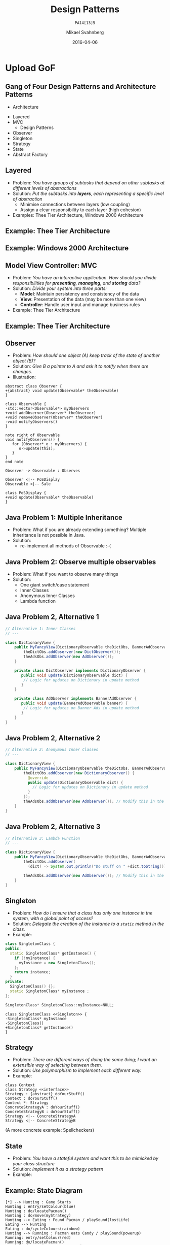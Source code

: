 #+Title: Design Patterns
#+Subtitle: =PA14[13]5=
#+Author: Mikael Svahnberg
#+Email: Mikael.Svahnberg@bth.se
#+Date: 2016-04-06
#+EPRESENT_FRAME_LEVEL: 1
#+OPTIONS: email:t <:t todo:t f:t ':t H:2 toc:nil
# #+STARTUP: showall
#+STARTUP: beamer

# #+LATEX_HEADER: \usepackage[a4paper]{geometry}
#+LATEX_CLASS_OPTIONS: [10pt,t,a4paper]
# #+LATEX_CLASS: beamer
#+BEAMER_THEME: BTH_msv

* Outline							   :noexport:
      Upload:
      - [X] GRASP Patterns
	- Expert
	- Creator
	- Low Coupling
	- High Cohesion
	  - Don't talk to strangers
	- Controller
	- Polymorphism
      - [X] Design Patterns
	- Observer
	- Singleton
	- Strategy
	- State
	- Abstract Factory
      - [X] Architecture
	- Layered
	- MVC

      Missing in v3 of the book:	  
      - Don't talk to strangers (subset of high cohesion, low coupling)

      Classroom:
      - [X] Design Patterns Background
      - [X] Levels of Patterns
	- Architecture
	- Design
	- Idioms
	- GRASP
      - Discuss:
	- Design Patterns:
	  - Domain Modelling or Development tricks
	  - What are they good for?
	  - Limitations?
      - Example:
	- [X] How to apply GRASP
	- [X] How to apply DP
	- [X] How to apply AP
      - Example:
	- [-] How to Implement DP's
* Upload GRASP							   :noexport:
** Design Patterns
 #+ATTR_LATEX: :width 7cm
 [[./IPolhem.jpg]]
** Patterns -- a brief introduction
   - General design principles
   - "encoded experience"
   - Codified in a structured format
   - Named
*** Design Pattern: /Name/
    - Problem: /Description of Problem/
    - Solution: /Overall reasoning about a solution, which classes and messages are involved/
    - Example: /A concrete example of how it works/
** Levels of Patterns
   Different levels:
   - Architecture
     - Systems, subsystems
   - Design
     - Classes, groups of classes
   - Idioms
     - One class, functions within one class
   - GRASP
     - In some sense orthogonal
     - Learning aid for OO Design
     - Advice for Assigning Responsibilities
** GRASP Patterns
   (Listed on the inside of the book cover)
   - Information Expert
   - Creator
   - Controller
   - Low Coupling
   - High Cohesion
   - Polymorphism
   - Pure Fabrication
   - Indirection
   - Protected Variations
** Information Expert
   - Problem: /What is a general principle for assigning responsibilities to objects?/
   - Solution: /Assign responsibilities to the *information expert*, the class that has the information necessary to fulfill the responsibility./
   - Example:
#+BEGIN_SRC plantuml :file FGRASPInformationExpert.png
left to right direction
class Sale {
time
}

class SalesLineItem {
quantity
}

class ProductDescription {
description
price
itemID
}

Sale "1" -- "1..*" SalesLineItem : contains >
SalesLineItem "*" -- "1" ProductDescription : described-by >
#+END_SRC

#+ATTR_LATEX: :width 10cm
#+RESULTS:
[[file:FGRASPInformationExpert.png]]

- Who should be responsible for knowing the grand total of a sale?
- Who should be responsible for calculating the total price for the SalesLineItem?
** Creator
   - Problem: /Who should be responsible for creating a new instance of some class?/
   - Solution: /Assign class B the responsibility to create an instance of class A if one of these is true:/
     - B "contains" or compositively aggregates A
     - B records A
     - B closely uses A
     - B has the initialising data for A that will be passed to A when it is created
       - (B is an Information Expert wrt. creating instances of A)
   - Example:
#+ATTR_LATEX: :width 10cm
[[./FGRASPInformationExpert.png]]
- Who creates instances of SalesLineItem?
** Low Coupling
   - Problem: /How to support low dependency, low change impact, and increased reuse?/
   - Solution: /Assign responsibilities so that coupling remains low./
   - Example:
     - Assume classes: *Payment*, *Register*, *Sale*
** Low Coupling (using Creator pattern)
#+BEGIN_SRC plantuml :file FGRASPLowCoupling1.png
hide footbox
participant ":Register" as reg
participant ":Sale" as sale

[-> reg : makePayment()
activate reg
create participant "p:Payment" as pay
reg -> pay : create()
reg -> sale : addPayment(p)
activate sale
deactivate sale
deactivate reg
#+END_SRC

#+ATTR_LATEX: :height 4cm
#+RESULTS:
[[file:FGRASPLowCoupling1.png]]
** Low Coupling (with lower coupling)
#+BEGIN_SRC plantuml :file FGRASPLowCoupling2.png
hide footbox
participant ":Register" as reg
participant ":Sale" as sale

[-> reg : makePayment()
activate reg
reg -> sale : makePayment()
activate sale
create participant "p:Payment" as pay
sale -> pay : create()
deactivate sale
deactivate reg
#+END_SRC

#+ATTR_LATEX: :height 4cm
#+RESULTS:
[[file:FGRASPLowCoupling2.png]]

** Controller
   - Problem: /What first object beyond the UI layer receives and coordinates ("controls") a system operation?/
   - Solution: /Assign the responsibility to a class representing one of the following choices:/
     - The overall "System" (so called a /Facade Controller/
     - A Use Case Scenario: <UseCaseName>Handler, <UseCaseName>Coordinator, <UseCaseName>Session
   - Example:
#+BEGIN_SRC plantuml :file FGRASPController.png
allow_mixing

actor User
object ":UI" as UI
object ":SaleJFrame" as sjf
object ":System" as System

User .> UI
UI --> sjf : actionPerformed(actionEvent)
sjf --> System : enterItem(upc, qty)
#+END_SRC

#+ATTR_LATEX: :height 3.5cm
#+RESULTS:
[[file:FGRASPController.png]]
** High Cohesion
   - Problem: /How to keep objects focused, understandable, manageable, and (as a side effect) support low coupling?/
   - Solution: /Assign a responsibilty so that cohesion remains high./
     - C.f. "Avoid God Classes", "Avoid bloated Controllers".
     - Refactor! Break up into smaller classes with more well-defined responsibilities.
   - One particular sub-pattern of High Cohesion is *Don't Talk to Strangers*.
** Don't talk to Strangers
:PROPERTIES: 
:BEAMER_OPT: shrink=15
:END:

#+BEGIN_SRC plantuml :file FStrangers0.png
PoS - Sale
Sale - Payment
PoS : +getAmount()
Sale : +getPayment()
Sale : -Payment myPayment
note right
Payment Sale::getPayment() {
    return myPayment;
}
end note
Payment : +getAmount()
#+END_SRC

#+ATTR_LATEX: :height 2cm
#+RESULTS:
[[file:FStrangers0.png]]


#+BEGIN_SRC plantuml :file FStrangers1.png
participant ":PoS" as pos
participant "s:Sale" as sale
participant "Sale::Payment myPayment" as pay

== Example 1 ==
[-> pos: getAmount()
pos -> sale: p=getPayment()
pos -> pay: a=getAmount()
note right
This violates "Don't talk to Strangers"
the Sale::myPayment object is a <i>Stranger</i> to PoS!
end note
== Example 2 (better) ==
[-> pos: getAmount()
pos -> sale: a=getAmount()
sale -> pay: a=getAmount()
note right: This supports "Don't talk to Strangers"
#+END_SRC

#+LATEX: \vspace{0.5cm}
#+ATTR_LATEX: :height 6cm
#+RESULTS:
[[file:FStrangers1.png]]

** Polymorphism
   - Problem: /How to handle alternatives based on type? How to create pluggable software components?/
   - Solution: /Assign responsibility for the behaviour using *polymorphic operations*/
     - Note: This is a fundamental principle used in many "bigger" design patterns.
   - Example
#+BEGIN_SRC plantuml :file FGRASPPolymorphism.png
class Payment <<abstract>> {
{abstract} void handlePayment()
}

class CashPayment {
void handlePayment()
}

class CreditPayment {
void handlePayment()
}

class ChequePayment {
void handlePayment()
}

Payment <|-- CashPayment
Payment <|-- CreditPayment
Payment <|-- ChequePayment
#+END_SRC

#+ATTR_LATEX: :height 4cm
#+RESULTS:
[[file:FGRASPPolymorphism.png]]
** Pure Fabrication
   - Problem: /What object should have the responsibility when there are no good choices?/
   - Solution: /Invent a class with a well defined responsibility./
   - Example:
#+BEGIN_SRC plantuml :file FGRASPFabrication.png
class PersistentStorage {
void logTransaction()
}

Payment - PersistentStorage
#+END_SRC

#+ATTR_LATEX: :height 2cm
#+RESULTS:
[[file:FGRASPFabrication.png]]
** Indirection
   - Problem: /Where to assign a responsibility to avoid a direct coupling?/
   - Solution: /Assign the responsibility to an intermediate object./
   - Example:
#+BEGIN_SRC plantuml :file FGRASPIndirection.png
hide footbox

participant Sale
participant Payment
participant Purchase

Sale -> TaxConnector
Payment -> TaxConnector
Purchase -> TaxConnector

TaxMasterAdapter ->] : ...
note right : TCP Communication 
#+END_SRC

#+RESULTS:
[[file:FGRASPIndirection.png]]
** Protected Variations
   - Problem: /How to design objects, subsystems, and systems, so that variations or instabilities in these elements do not have an undesirable impact on other elements?/
   - Solution: /Identify points of variation; assign responsibilities to create a stable interface around them./
     - Note: This is the goal of many "bigger" design patterns, e.g. Wrapper, Abstract Factory, Adapter, Bridge, Facade, ...
** Summary
#+BEGIN_SRC plantuml :file FGRASPSummary.png
'left to right direction
class Sale {
time
payment : Payment
---
getTotal()
makeLineItem(upc, quantity)
makePayment()
}
note left of Sale
getTotal() from Information Expert
MakeLineItem() from Creator
MakePayment() from Low Coupling
end note

class SalesLineItem {
quantity
--
getSubTotal()
}
note right: getSubTotal() from Information Expert

class ProductDescription {
description
price
itemID
--
getPrice()
}

Sale "1" -- "1..*" SalesLineItem : contains >
SalesLineItem "*" -- "1" ProductDescription : described-by >

class Register

class Payment <<abstract>> {
{abstract} void handlePayment()
}

class CashPayment {
void handlePayment()
}

class CreditPayment {
void handlePayment()
}

class ChequePayment {
void handlePayment()
}

Payment <|-- CashPayment
Payment <|-- CreditPayment
Payment <|-- ChequePayment

Register -- Sale
Sale -- Payment


class PersistentStorage {
void logTransaction()
}

Payment - PersistentStorage
#+END_SRC

#+ATTR_LATEX: :height 6cm
#+RESULTS:
[[file:FGRASPSummary.png]]
* Upload GoF
** Gang of Four Design Patterns and Architecture Patterns
       - Architecture
	 - Layered
	 - MVC
       - Design Patterns
	 - Observer
	 - Singleton
	 - Strategy
	 - State
	 - Abstract Factory
** Layered
   - Problem: /You have groups of subtasks that depend on other subtasks at different levels of abstractions/
   - Solution: /Put the subtasks into *layers*, each representing a specific level of abstraction/
     - Minimise connections between layers (low coupling)
     - Assign a clear responsibility to each layer (high cohesion)
   - Examples: Thee Tier Architecture, Windows 2000 Architecture
** Example: Thee Tier Architecture
#+ATTR_LATEX: :height 6cm
  [[./IThreeTierArchitecture.png]]
** Example: Windows 2000 Architecture
#+ATTR_LATEX: :height 6cm
   [[./IWindows_2000_architecture.png]]
** Model View Controller: MVC
   - Problem: /You have an interactive application. How should you divide responsibilities for *presenting*, *managing*, and *storing* data?/
   - Solution: /Divide your system into three parts:/
     - *Model*: Maintain persistency and consistency of the data
     - *View*: Presentation of the data (may be more than one view)
     - *Controller*: Handle user input and manage business rules
   - Example: Thee Tier Architecture
** Example: Thee Tier Architecture
#+ATTR_LATEX: :height 6cm
  [[./IThreeTierArchitecture.png]]
** Observer
   - Problem: /How should one object (A) keep track of the state of another object (B)?/
   - Solution: /Give B a pointer to A and ask it to notify when there are changes./
   - Illustration:
#+BEGIN_SRC plantuml :file FObserver.png
abstract class Observer {
+{abstract} void update(Observable* theObservable)
}

class Observable {
-std::vector<Observable*> myObservers
+void addObserver(Observer* theObserver)
+void removeObserver(Observer* theObserver)
-void notifyObservers()
}

note right of Observable
void notifyObservers() {
   for (Observer* o : myObservers) {
      o->update(this);
   }
}
end note

Observer -> Observable : Observes

Observer <|-- PoSDisplay
Observable <|-- Sale

class PoSDisplay {
+void update(Observable* theObservable)
}
#+END_SRC

#+RESULTS:
[[file:FObserver.png]]
** Java Problem 1: Multiple Inheritance
  - Problem:  What if you are already extending something? Multiple inheritance is not possible in Java.
  - Solution:
    - re-implement all methods of Observable :-(
** Java Problem 2: Observe multiple observables
   - Problem: What if you want to observe many things 
   - Solution:
     - One giant switch/case statement
     - Inner Classes
     - Anonymous Inner Classes
     - Lambda function
** Java Problem 2, Alternative 1
:PROPERTIES: 
:BEAMER_OPT: shrink=15
:END:

#+BEGIN_SRC java
// Alternative 1: Inner Classes
// ---

class DictionaryView {
    public MyFancyView(DictionaryObservable theDictObs, BannerAdObservable theAdObs) {
        theDictObs.addObserver(new DictObserver());
        theAdsObs.addObserver(new AdObserver());
    }

    private class DictObserver implements DictionaryObserver {
       public void update(DictionaryObservable dict) {
        // Logic for updates on Dictionary in update method
       }
    }

    private class AdObserver implements BannerAdObserver {
       public void update(BannerAdObservable banner) {
        // Logic for updates on Banner Ads in update method
       }
    }
}
#+END_SRC
** Java Problem 2, Alternative 2
:PROPERTIES: 
:BEAMER_OPT: shrink=20
:END:

#+BEGIN_SRC java
// Alternative 2: Anonymous Inner Classes
// ---

class DictionaryView {
    public MyFancyView(DictionaryObservable theDictObs, BannerAdObservable theAdObs) {
        theDictObs.addObserver(new DictionaryObserver() {
          @override
          public update(DictionaryObservable dict) {
            // Logic for updates on Dictionary in update method
          }
        });
        theAdsObs.addObserver(new AdObserver()); // Modify this in the same way
    }
}
#+END_SRC
** Java Problem 2, Alternative 3
:PROPERTIES: 
:BEAMER_OPT: shrink=20
:END:

#+BEGIN_SRC java
// Alternative 3: Lambda Function
// ---

class DictionaryView {
    public MyFancyView(DictionaryObservable theDictObs, BannerAdObservable theAdObs) {
        theDictObs.addObserver(
          (dict) -> System.out.println("Do stuff on " +dict.toString())); // Magic and much uglier than in lisp

        theAdsObs.addObserver(new AdObserver()); // Modify this in the same way
    }
}
#+END_SRC
** Singleton
:PROPERTIES: 
:BEAMER_OPT: shrink=15
:END:

   - Problem: /How do I ensure that a class has only one instance in the system, with a global point of access?/
   - Solution: /Delegate the creation of the instance to a =static= method in the class./
   - Example:
#+BEGIN_SRC cpp
class SingletonClass {
public:
  static SingletonClass* getInstance() {
    if (!myInstance) {
      myInstance = new SingletonClass();
    };
    return instance;
  }
private:
  SingletonClass() {};
  static SingletonClass* myInstance ;
};

SingletonClass* SingletonClass::myInstance=NULL;
#+END_SRC

#+BEGIN_SRC plantuml :file FSingleton.png
class SingletonClass <<Singleton>> {
-SingletonClass* myInstance
-SingletonClass()
+SingletonClass* getInstance()
}
#+END_SRC

#+ATTR_LATEX: :height 3cm
#+RESULTS:
[[file:FSingleton.png]]
** Strategy
   - Problem: /There are different ways of doing the same thing; I want an extensible way of selecting between them./
   - Solution: /Use polymorphism to implement each different way./
   - Example:

#+BEGIN_SRC plantuml :file FStrategy.png
class Context
class Strategy <<interface>>
Strategy : {abstract} doYourStuff()
Context : doYourStuff()
Context *- Strategy
ConcreteStrategyA : doYourStuff()
ConcreteStrategyB : doYourStuff()
Strategy <|-- ConcreteStrategyA
Strategy <|-- ConcreteStrategyB
#+END_SRC

#+ATTR_LATEX: :height 4cm
#+RESULTS:
[[file:FStrategy.png]]

(A more concrete example: Spellcheckers)

** State
   - Problem: /You have a stateful system and want this to be mimicked by your class structure/
   - Solution: /Implement it as a strategy pattern/
   - Example:
** Example: State Diagram
#+BEGIN_SRC plantuml :file FState0.png
[*] --> Hunting : Game Starts
Hunting : entry/setColour(blue)
Hunting : do/locatePacman()
Hunting : do/move(myStrategy)
Hunting --> Eating : Found Pacman / playSound(lostLife)
Eating --> Hunting
Eating : do/cycleColours(rainbow)
Hunting --> Running : Pacman eats Candy / playSound(powerup)
Running: entry/setColour(red)
Running: do/locatePacman()
Running: do/move(myEscapeStrategy)
Running --> Hunting : timeout /cycleColours(rainbow)
Running --> Eaten : Pacman finds ghost / playSound(scoreup)

Eating --> [*] : Game over

Eaten --> Respawn
Respawn : entry/setPosition(pen)
Respawn : do/cycleColours(rainbow)
Respawn --> Hunting : timeout
#+END_SRC

#+ATTR_LATEX: :height 6cm
#+RESULTS:
[[file:FState0.png]]
** Example: Class Diagram
#+BEGIN_SRC plantuml :file FState1.png
class PacmanGhost {
+doState()
+event(theEvent)
+GhostState* myCurrentState
}
note right
PacmanGhost::event(theEvent) {
    GhostState gs=myCurrentState->getNewState(theEvent);
    if (gs) {
        myCurrentState->exitState();
	myCurrentState = gs;
	myCurrentState->enterState();
    }
}
end note

PacmanGhost *-- GhostState

abstract class GhostState {
+{abstract} enterState()
+{abstract} do()
+{abstract} exitState()
+{abstract} GhostState* getNewState(event)
}

GhostState <|-- GhostStateHunting
GhostState <|-- GhostStateRunning
GhostState <|-- GhostStateEaten
GhostState <|-- GhostStateRespawn
GhostState <|-- GhostStateEating
#+END_SRC

#+ATTR_LATEX: :height 6cm
#+RESULTS:
[[file:FState1.png]]

** Abstract Factory
   - Problem: /There are different ways to initiate the system, depending on the context/
   - Solution: /Use a strategy-like solution to create the right objects/
   - Example: 
#+BEGIN_SRC plantuml :file FAbstractFactory.png
class Application
Interface GUIFactory {
+{abstract} Button createButton()
}
interface Button {
+{abstract} void Paint()
}

WinFactory : +Button createButton()
OSXFactory : +Button createButton()

WinButton : +void Paint()
OSXButton : +void Paint()

Button <|-- WinButton
Button <|-- OSXButton

GUIFactory <|-- WinFactory
GUIFactory <|-- OSXFactory

Application -- GUIFactory
Application -- Button

WinFactory .> WinButton : <<creates>>
OSXFactory .> OSXButton : <<creates>>
#+END_SRC

#+ATTR_LATEX: :height 4cm
#+RESULTS:
[[file:FAbstractFactory.png]]

* Classroom							   :noexport:
** Responsibility-Driven Design
  Responsibility for *Doing*
  - Doing something (e.g. a calculation)
  - Creating other objects
  - Initiating an action in another object
  - Controlling and coordinating other objects

  Responsibility for *Knowing*
  - Knowing about private encapsulated data
  - Knowing about related objects
  - Knowing abotu things it can derive or calculate
** Example: GRASP Patterns				 :Example:Discussion:
#+BEGIN_SRC plantuml :file FGRASPExample.png
left to right direction
Flight *- "10..200" Seat
Booking -- "1..32" Flight
Ticket "0..1" -- "1" Seat
Passenger "1" -- "*" Booking
Passenger "1" -- "*" Ticket
Passenger -- Luggage
Flight "*" -- "1" Aeroplane
Flight "*" -- "2" Airport
Luggage "*" -- "*" Aeroplane
#+END_SRC

#+LATEX: \vspace{-1cm}
#+ATTR_LATEX: :height 4cm
#+RESULTS:
[[file:FGRASPExample.png]]

*** Discuss
    - Who should calculate the cost of a =Booking=?
    - Who should be responsible for creating a =Ticket=?
    - Why should a =Passenger= not be aware of the =Flight=?
    - How should a =Passenger= interact with this system when booking a trip?
    - How would you implement first, business, and third class?

** Example: Design Patterns in Pacman 				    :Example:
A look at the game:

- The game consists of scenes (Main Menu, Actual Game, High-Score List)
- Each scene consists of a number of [different] objects (graphical as well as audio)
- Some objects need awareness of other objects
- Some objects in each scene needs to deal with UI input

** Different Scenes
- Problem: The game consists of several scenes (Main Menu, Actual Game, High-Score List)
- Design Pattern: Strategy
- Involved Classes: Context, <<abstract>> Strategy, ConcreteStrategy*
- Pacman: Game, <<abstract>> BasicScene, MenuScene, GameScene
** Creating Objects for different Scenes
- Problem: Set up all objects necessary for each Scene
- Design Pattern: Builder
- Involved classes: Director, <<abstract>> Builder, ConcreteBuilder*
- Pacman: MenuScene/GameScene, <<abstract>>WorldCreator, GameCreator, MenuCreator
#+LATEX: \vspace{1cm}
- Design Pattern: Factory Method
- Involved classes: Creator (with <<abstract>>FactoryMethod()), ConcreteCreator (with instantiated FactoryMethod())*
- Pacman: Scene (with <<abstract>>createObjects()), GameCreator (with instantiated createObjects()), \ldots
** Behaviour of Ghosts I
- Problem: Each ghost behaves in a different way.
- Design Pattern: Strategy
- Involved Classes: Context, <<abstract>> Strategy, ConcreteStrategy*
- Pacman: Scene (?), <<abstract>> GhostStrategy, BlinkyStrategy, InkyStrategy, PinkyStrategy, ClydeStrategy
** Only one Audio/Graphics/World
- Problem: Avoid creating more than one instance of AudioManagement, GraphicsManagement, World
- Design Pattern: Singleton
- Involved Classes: Singleton (with static getInstance(), private constructor)
- *Less Optional Alternative:* Coding Pattern: Only create stuff in one place, keep central repository with pointers to these objects.
** Redirecting Input
- Problem: Different objects are interested in UI input
- Design Pattern: Observer
- Involved Classes: Observable, Observer
- Pacman: InputManager, PacmanObject, MainMenuObject
** Behaviour of Ghosts II
- Problem: When pacman eats supercandy, the behaviour of the ghosts change
- Design Pattern: State
- Involved Classes: Context, <<abstract>>State, ConcreteState*
- Pacman: Scene (?), <<abstract>>GhostState, GhostNormalState (see above, GhostStrategy), GhostChasedState
